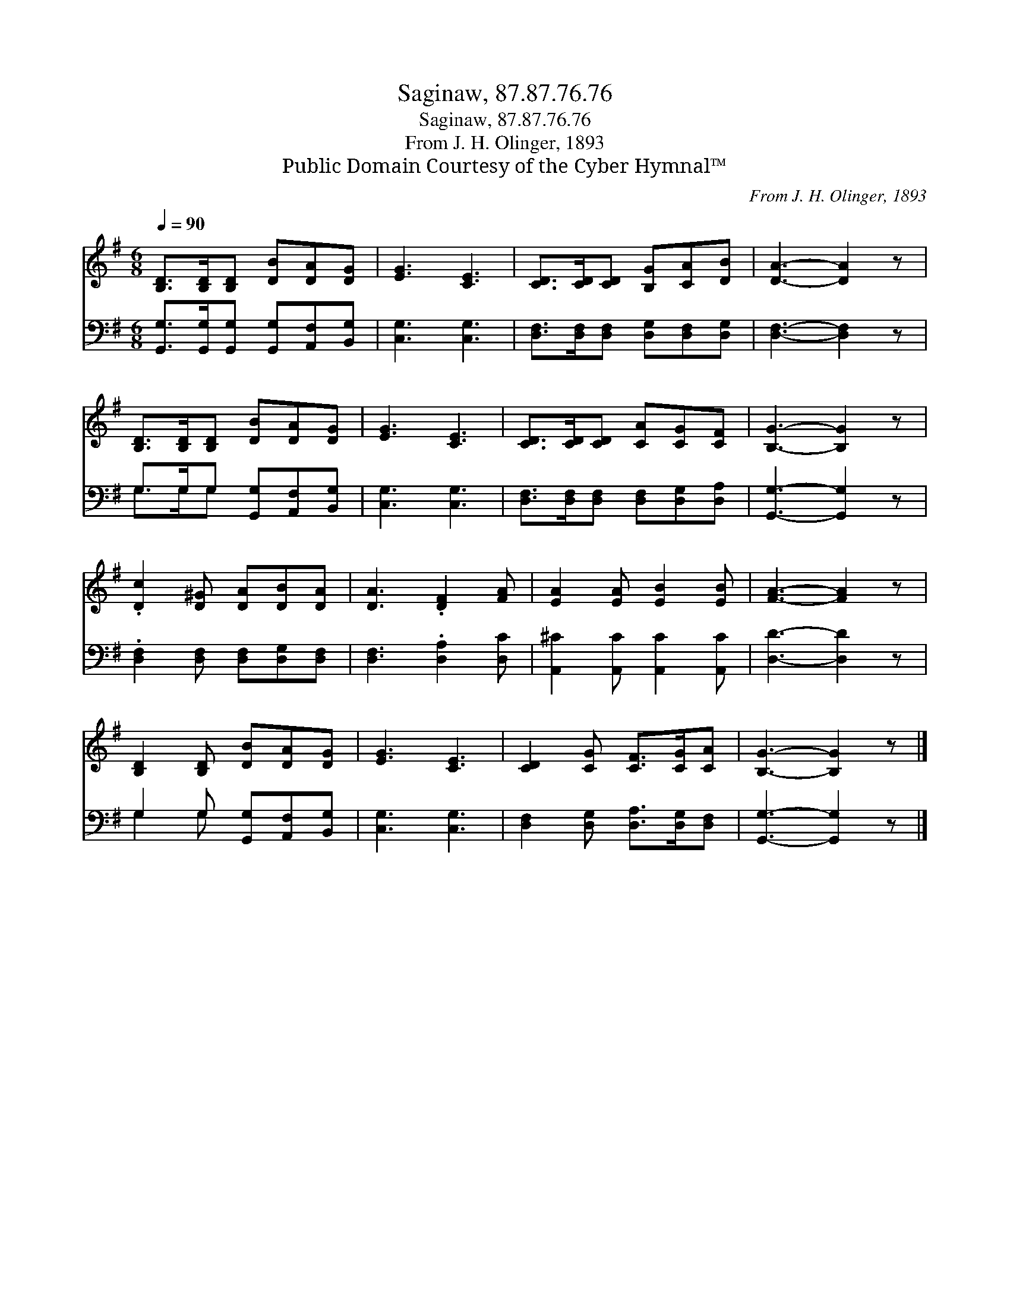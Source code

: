 X:1
T:Saginaw, 87.87.76.76
T:Saginaw, 87.87.76.76
T:From J. H. Olinger, 1893
T:Public Domain Courtesy of the Cyber Hymnal™
C:From J. H. Olinger, 1893
Z:Public Domain
Z:Courtesy of the Cyber Hymnal™
%%score 1 ( 2 3 )
L:1/8
Q:1/4=90
M:6/8
K:G
V:1 treble 
V:2 bass 
V:3 bass 
V:1
 [B,D]>[B,D][B,D] [DB][DA][DG] | [EG]3 [CE]3 | [CD]>[CD][CD] [B,G][CA][DB] | [DA]3- [DA]2 z | %4
 [B,D]>[B,D][B,D] [DB][DA][DG] | [EG]3 [CE]3 | [CD]>[CD][CD] [CA][CG][CF] | [B,G]3- [B,G]2 z | %8
 .[Dc]2 [D^G] [DA][DB][DA] | [DA]3 .[DF]2 [FA] | [EA]2 [EA] [EB]2 [EB] | [FA]3- [FA]2 z | %12
 [B,D]2 [B,D] [DB][DA][DG] | [EG]3 [CE]3 | [CD]2 [CG] [CF]>[CG][CA] | [B,G]3- [B,G]2 z |] %16
V:2
 [G,,G,]>[G,,G,][G,,G,] [G,,G,][A,,F,][B,,G,] | [C,G,]3 [C,G,]3 | %2
 [D,F,]>[D,F,][D,F,] [D,G,][D,F,][D,G,] | [D,F,]3- [D,F,]2 z | G,>G,G, [G,,G,][A,,F,][B,,G,] | %5
 [C,G,]3 [C,G,]3 | [D,F,]>[D,F,][D,F,] [D,F,][D,G,][D,A,] | [G,,G,]3- [G,,G,]2 z | %8
 .[D,F,]2 [D,F,] [D,F,][D,G,][D,F,] | [D,F,]3 .[D,A,]2 [D,C] | [A,,^C]2 [A,,C] [A,,C]2 [A,,C] | %11
 [D,D]3- [D,D]2 z | G,2 G, [G,,G,][A,,F,][B,,G,] | [C,G,]3 [C,G,]3 | %14
 [D,F,]2 [D,G,] [D,A,]>[D,G,][D,F,] | [G,,G,]3- [G,,G,]2 z |] %16
V:3
 x6 | x6 | x6 | x6 | G,>G,G, x3 | x6 | x6 | x6 | x6 | x6 | x6 | x6 | G,2 G, x3 | x6 | x6 | x6 |] %16

